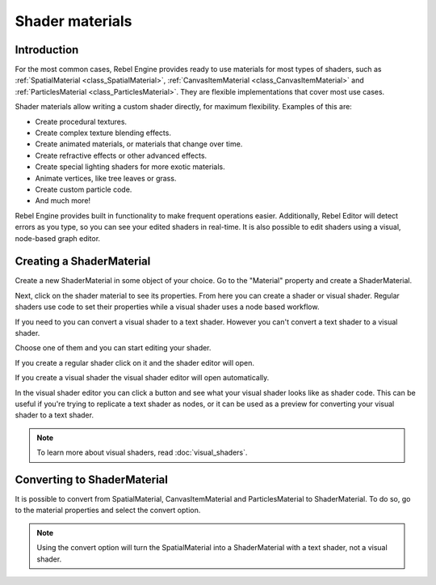 Shader materials
================

Introduction
------------

For the most common cases, Rebel Engine provides ready to use materials for
most types of shaders, such as :ref:`SpatialMaterial <class_SpatialMaterial>`,
:ref:`CanvasItemMaterial <class_CanvasItemMaterial>` and :ref:`ParticlesMaterial <class_ParticlesMaterial>`.
They are flexible implementations that cover most use cases.

Shader materials allow writing a custom shader directly, for maximum flexibility.
Examples of this are:

-  Create procedural textures.
-  Create complex texture blending effects.
-  Create animated materials, or materials that change over time.
-  Create refractive effects or other advanced effects.
-  Create special lighting shaders for more exotic materials.
-  Animate vertices, like tree leaves or grass.
-  Create custom particle code.
-  And much more!

Rebel Engine provides built in functionality to make frequent operations
easier. Additionally, Rebel Editor will detect errors as you
type, so you can see your edited shaders in real-time. It is also
possible to edit shaders using a visual, node-based graph editor.

Creating a ShaderMaterial
-------------------------

Create a new ShaderMaterial in some object of your choice. Go to the
"Material" property and create a ShaderMaterial.

.. image:: img/shader_material_create.png

Next, click on the shader material to see its properties. From here you
can create a shader or visual shader. Regular shaders use code to set
their properties while a visual shader uses a node based workflow.

If you need to you can convert a visual shader to a text shader.
However you can't convert a text shader to a visual shader.

Choose one of them and you can start editing your shader.

.. image:: img/shader_create.png

If you create a regular shader click on it and the shader editor will open.

.. image:: img/shader_material_editor.png

If you create a visual shader the visual shader editor will open automatically.

.. image:: img/visual_shader_editor.png

In the visual shader editor you can click a button and see what your visual
shader looks like as shader code. This can be useful if you're trying to
replicate a text shader as nodes, or it can be used as a preview for converting
your visual shader to a text shader.

.. image:: img/visual_shader_code.png

.. note::

   To learn more about visual shaders, read :doc:`visual_shaders`.

Converting to ShaderMaterial
----------------------------

It is possible to convert from SpatialMaterial, CanvasItemMaterial and
ParticlesMaterial to ShaderMaterial. To do so, go to the material properties
and select the convert option.

.. image:: img/shader_material_convert.png

.. note::

   Using the convert option will turn the SpatialMaterial into a ShaderMaterial
   with a text shader, not a visual shader.
